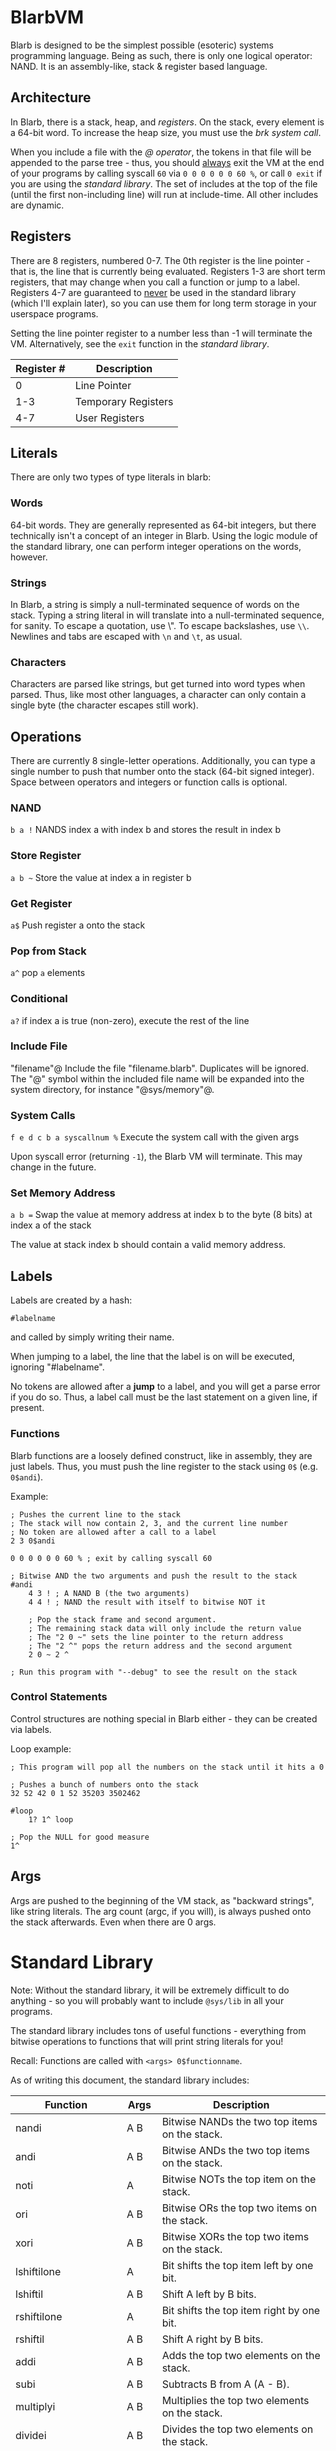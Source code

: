[[./logo.jpg]]

* BlarbVM
  Blarb is designed to be the simplest possible (esoteric) systems programming language. Being as such, there is only one logical operator: NAND. It is an assembly-like, stack & register based language.

** Architecture
   In Blarb, there is a stack, heap, and [[Registers][registers]]. On the stack, every element is a 64-bit word. To increase the heap size, you must use the [[System Calls][brk system call]].
   
   When you include a file with the [[Include File][@ operator]], the tokens in that file will be appended to the parse tree - thus, you should _always_ exit the VM at the end of your programs by calling syscall ~60~ via ~0 0 0 0 0 0 60 %~, or call ~0 exit~ if you are using the [[Standard Library][standard library]]. The set of includes at the top of the file (until the first non-including line) will run at include-time. All other includes are dynamic.
** Registers
   There are 8 registers, numbered 0-7. The 0th register is the line pointer - that is, the line that is currently being evaluated. Registers 1-3 are short term registers, that may change when you call a function or jump to a label. Registers 4-7 are guaranteed to _never_ be used in the standard library (which I'll explain later), so you can use them for long term storage in your userspace programs.
   
   Setting the line pointer register to a number less than -1 will terminate the VM. Alternatively, see the ~exit~ function in the [[Standard Library][standard library]].

   |------------+---------------------|
   | Register # | Description         |
   |------------+---------------------|
   |          0 | Line Pointer        |
   |        1-3 | Temporary Registers |
   |        4-7 | User Registers      |
   |------------+---------------------|

** Literals
   There are only two types of type literals in blarb:
*** Words
    64-bit words. They are generally represented as 64-bit integers, but there technically isn't a concept of an integer in Blarb. Using the logic module of the standard library, one can perform integer operations on the words, however.
*** Strings
    In Blarb, a string is simply a null-terminated sequence of words on the stack. Typing a string literal in will translate into a null-terminated sequence, for sanity. To escape a quotation, use \". To escape backslashes, use ~\\~. Newlines and tabs are escaped with ~\n~ and ~\t~, as usual.
*** Characters
    Characters are parsed like strings, but get turned into word types when parsed. Thus, like most other languages, a character can only contain a single byte (the character escapes still work).
** Operations
   There are currently 8 single-letter operations. Additionally, you can type a single number to push that number onto the stack (64-bit signed integer). Space between operators and integers or function calls is optional.

*** NAND
    ~b a !~ NANDS index a with index b and stores the result in index b
*** Store Register
    =a b ~= Store the value at index a in register b
*** Get Register
    ~a$~ Push register a onto the stack
*** Pop from Stack
    ~a^~ pop ~a~ elements
*** Conditional
    ~a?~ if index a is true (non-zero), execute the rest of the line
*** Include File
    "filename"@ Include the file "filename.blarb". Duplicates will be ignored. The "@" symbol within the included file name will be expanded into the system directory, for instance "@sys/memory"@.
*** System Calls
    ~f e d c b a syscallnum %~ Execute the system call with the given args
    
    Upon syscall error (returning ~-1~), the Blarb VM will terminate. This may change in the future.
*** Set Memory Address
    ~a b =~ Swap the value at memory address at index b to the byte (8 bits) at index a of the stack
    
    The value at stack index b should contain a valid memory address.
** Labels
   Labels are created by a hash:
   
   #+begin_src blarb
     #labelname
   #+end_src
   and called by simply writing their name.
   
   When jumping to a label, the line that the label is on will be executed, ignoring "#labelname".

   No tokens are allowed after a *jump* to a label, and you will get a parse error if you do so. Thus, a label call must be the last statement on a given line, if present.
   
*** Functions
    Blarb functions are a loosely defined construct, like in assembly, they are just labels. Thus, you must push the line register to the stack using ~0$~ (e.g. ~0$andi~).
    
    Example:
    #+begin_src blarb
     ; Pushes the current line to the stack
     ; The stack will now contain 2, 3, and the current line number
     ; No token are allowed after a call to a label
     2 3 0$andi

     0 0 0 0 0 0 60 % ; exit by calling syscall 60

     ; Bitwise AND the two arguments and push the result to the stack
     #andi
         4 3 ! ; A NAND B (the two arguments)
         4 4 ! ; NAND the result with itself to bitwise NOT it

         ; Pop the stack frame and second argument.
         ; The remaining stack data will only include the return value
         ; The "2 0 ~" sets the line pointer to the return address
         ; The "2 ^" pops the return address and the second argument
         2 0 ~ 2 ^

     ; Run this program with "--debug" to see the result on the stack
    #+end_src
*** Control Statements
    Control structures are nothing special in Blarb either - they can be created via labels.

    Loop example:
    #+begin_src blarb
      ; This program will pop all the numbers on the stack until it hits a 0

      ; Pushes a bunch of numbers onto the stack
      32 52 42 0 1 52 35203 3502462

      #loop
          1? 1^ loop

      ; Pop the NULL for good measure
      1^
    #+end_src
** Args
   Args are pushed to the beginning of the VM stack, as "backward strings", like string literals. The arg count (argc, if you will), is always pushed onto the stack afterwards. Even when there are 0 args.
* Standard Library
  Note: Without the standard library, it will be extremely difficult to do anything - so you will probably want to include ~@sys/lib~ in all your programs.
  
  The standard library includes tons of useful functions - everything from bitwise operations to functions that will print string literals for you!
  
  Recall: Functions are called with ~<args> 0$functionname~.

  As of writing this document, the standard library includes:
  
  |---------------------+-------+-------------------------------------------------|
  | Function            | Args  | Description                                     |
  |---------------------+-------+-------------------------------------------------|
  | nandi               | A B   | Bitwise NANDs the two top items on the stack.   |
  |---------------------+-------+-------------------------------------------------|
  | andi                | A B   | Bitwise ANDs the two top items on the stack.    |
  |---------------------+-------+-------------------------------------------------|
  | noti                | A     | Bitwise NOTs the top item on the stack.         |
  |---------------------+-------+-------------------------------------------------|
  | ori                 | A B   | Bitwise ORs the top two items on the stack.     |
  |---------------------+-------+-------------------------------------------------|
  | xori                | A B   | Bitwise XORs the top two items on the stack.    |
  |---------------------+-------+-------------------------------------------------|
  | lshiftilone         | A     | Bit shifts the top item left by one bit.        |
  |---------------------+-------+-------------------------------------------------|
  | lshiftil            | A B   | Shift A left by B bits.                         |
  |---------------------+-------+-------------------------------------------------|
  | rshiftilone         | A     | Bit shifts the top item right by one bit.       |
  |---------------------+-------+-------------------------------------------------|
  | rshiftil            | A B   | Shift A right by B bits.                        |
  |---------------------+-------+-------------------------------------------------|
  | addi                | A B   | Adds the top two elements on the stack.         |
  |---------------------+-------+-------------------------------------------------|
  | subi                | A B   | Subtracts B from A (A - B).                     |
  |---------------------+-------+-------------------------------------------------|
  | multiplyi           | A B   | Multiplies the top two elements on the stack.   |
  |---------------------+-------+-------------------------------------------------|
  | dividei             | A B   | Divides the top two elements on the stack.      |
  |                     |       | The division and remainder are both returned.   |
  |---------------------+-------+-------------------------------------------------|
  | seti                | V I   | Set's the word on the stack at                  |
  |                     |       | index I to value V.                             |
  |---------------------+-------+-------------------------------------------------|
  | copy                | I     | Copy the element at stack index I.              |
  |---------------------+-------+-------------------------------------------------|
  | swap                | A B   | Swap the element at indices A and B.            |
  |---------------------+-------+-------------------------------------------------|
  | iseqi               | A B   | Checks if A is equal to B.                      |
  |                     |       | Returns 1 if true, 0 if false.                  |
  |---------------------+-------+-------------------------------------------------|
  | isgei               | A B   | Checks if A >= B.                               |
  |---------------------+-------+-------------------------------------------------|
  | tobooli             | A     | Returns A as a boolean (1 or 0).                |
  |---------------------+-------+-------------------------------------------------|
  | pushbytetoheapi     | A     | Pushes a _BYTE_ to the heap.                    |
  |                     |       | Returns the address of the byte.                |
  |---------------------+-------+-------------------------------------------------|
  | pushbytearraytoheap | I L   | Copy array of length L at index I to the heap.  |
  |                     |       | Returns the initial array index breakpoint.     |
  |---------------------+-------+-------------------------------------------------|
  | stackstrlen         | A     | Push the length of the string at                |
  |                     |       | stack position A to the stack.                  |
  |---------------------+-------+-------------------------------------------------|
  | print               | A B   | Prints the string at index A of length B.       |
  |---------------------+-------+-------------------------------------------------|
  | printline           | S     | Prints a null terminated string S, with a       |
  |                     |       | newline character.                              |
  |---------------------+-------+-------------------------------------------------|
  | readchar            | D     | Reads a single character from descriptor D.     |
  |---------------------+-------+-------------------------------------------------|
  | brki                | B     | Sets the new brk address to B. If B is 0,       |
  |                     |       | the current brk will be returned.               |
  |---------------------+-------+-------------------------------------------------|
  | pushstringtoheap    | I     | Pushes the string at index I to the heap.       |
  |                     |       | Retruns the memory address of the string.       |
  |---------------------+-------+-------------------------------------------------|
  | openwithname        | S F M | Opens the file of the null terminated string S. |
  |                     |       | F are the open syscall flags, M is the mode.    |
  |                     |       | See the open syscall docs for more information. |
  |                     |       | Returns the file descriptor number.             |
  |---------------------+-------+-------------------------------------------------|
  | closedescriptor     | A     | Closes file descriptor A                        |
  |---------------------+-------+-------------------------------------------------|
  | exit                | C     | Terminates your program with status code C      |
  |---------------------+-------+-------------------------------------------------|
* Syntax Highlighting
  See the [[https://github.com/elimirks/BlarbVM/tree/master/editors][editors]] directory for some syntax highlighting plugins. Currently there are only Vim and Emacs plugins.
* Examples
  See the [[https://github.com/elimirks/BlarbVM/tree/master/examples][examples]] directory for worked examples. If you freshly cloned this project, run ~./blarb --debug example/function.blarb~, for instance. To see how the VM is running, use the ~--debugger~ flag.
